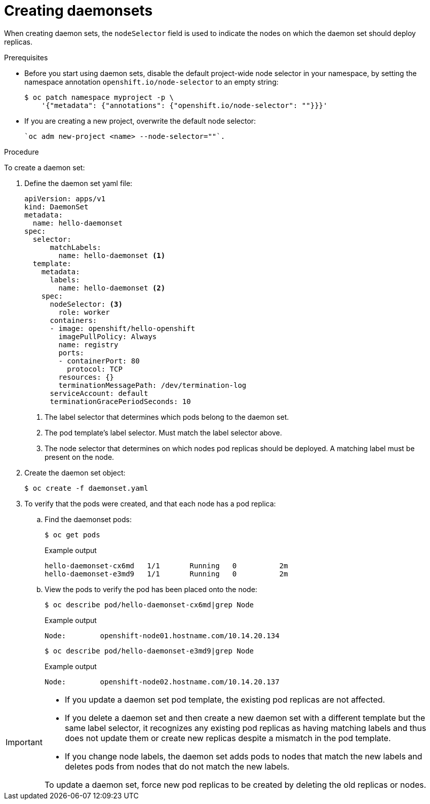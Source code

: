 // Module included in the following assemblies:
//
// * nodes/nodes-pods-daemonsets.adoc

[id="nodes-pods-daemonsets-creating_{context}"]
= Creating daemonsets

When creating daemon sets, the `nodeSelector` field is used to indicate the
nodes on which the daemon set should deploy replicas.

.Prerequisites

* Before you start using daemon sets, disable the default project-wide node selector
in your namespace, by setting the namespace annotation `openshift.io/node-selector` to an empty string:
+
[source,terminal]
----
$ oc patch namespace myproject -p \
    '{"metadata": {"annotations": {"openshift.io/node-selector": ""}}}'
----

* If you are creating a new project, overwrite the default node selector:
+
[source,terminal]
----
`oc adm new-project <name> --node-selector=""`.
----

.Procedure

To create a daemon set:

. Define the daemon set yaml file:
+
[source,yaml]
----
apiVersion: apps/v1
kind: DaemonSet
metadata:
  name: hello-daemonset
spec:
  selector:
      matchLabels:
        name: hello-daemonset <1>
  template:
    metadata:
      labels:
        name: hello-daemonset <2>
    spec:
      nodeSelector: <3>
        role: worker
      containers:
      - image: openshift/hello-openshift
        imagePullPolicy: Always
        name: registry
        ports:
        - containerPort: 80
          protocol: TCP
        resources: {}
        terminationMessagePath: /dev/termination-log
      serviceAccount: default
      terminationGracePeriodSeconds: 10
----
<1> The label selector that determines which pods belong to the daemon set.
<2> The pod template's label selector. Must match the label selector above.
<3> The node selector that determines on which nodes pod replicas should be deployed.
A matching label must be present on the node.

. Create the daemon set object:
+
[source,terminal]
----
$ oc create -f daemonset.yaml
----

. To verify that the pods were created, and that each node has a pod replica:
+
.. Find the daemonset pods:
+
[source,terminal]
----
$ oc get pods
----
+
.Example output
[source,terminal]
----
hello-daemonset-cx6md   1/1       Running   0          2m
hello-daemonset-e3md9   1/1       Running   0          2m
----
+
.. View the pods to verify the pod has been placed onto the node:
+
[source,terminal]
----
$ oc describe pod/hello-daemonset-cx6md|grep Node
----
+
.Example output
[source,terminal]
----
Node:        openshift-node01.hostname.com/10.14.20.134
----
+
[source,terminal]
----
$ oc describe pod/hello-daemonset-e3md9|grep Node
----
+
.Example output
[source,terminal]
----
Node:        openshift-node02.hostname.com/10.14.20.137
----

[IMPORTANT]
====
* If you update a daemon set pod template, the existing pod
replicas are not affected.

* If you delete a daemon set and then create a new daemon set
with a different template but the same label selector, it recognizes any
existing pod replicas as having matching labels and thus does not update them or
create new replicas despite a mismatch in the pod template.

* If you change node labels, the daemon set adds pods to nodes that match the new labels and deletes pods
from nodes that do not match the new labels.

To update a daemon set, force new pod replicas to be created by deleting the old
replicas or nodes.
====
